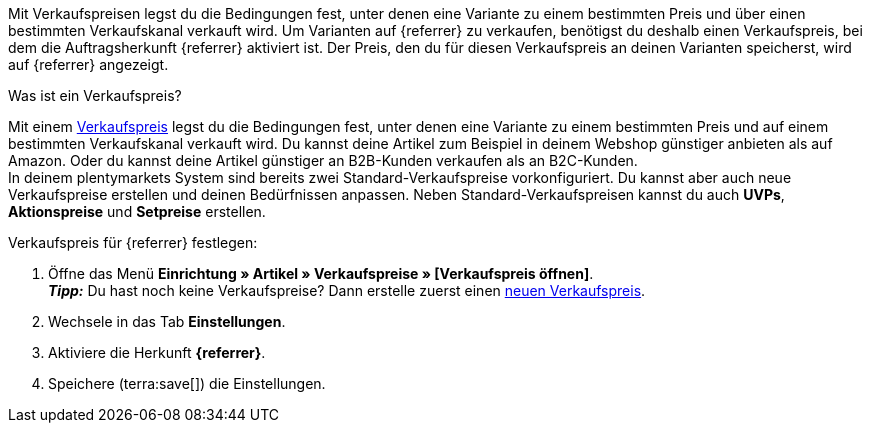 Mit Verkaufspreisen legst du die Bedingungen fest, unter denen eine Variante zu einem bestimmten Preis und über einen bestimmten Verkaufskanal verkauft wird. Um Varianten auf {referrer} zu verkaufen, benötigst du deshalb einen Verkaufspreis, bei dem die Auftragsherkunft {referrer} aktiviert ist. Der Preis, den du für diesen Verkaufspreis an deinen Varianten speicherst, wird auf {referrer} angezeigt.

[.collapseBox]
.Was ist ein Verkaufspreis?
--
Mit einem xref:artikel:preise.adoc#100[Verkaufspreis] legst du die Bedingungen fest, unter denen eine Variante zu einem bestimmten Preis und auf einem bestimmten Verkaufskanal verkauft wird. Du kannst deine Artikel zum Beispiel in deinem Webshop günstiger anbieten als auf Amazon. Oder du kannst deine Artikel günstiger an B2B-Kunden verkaufen als an B2C-Kunden. +
In deinem plentymarkets System sind bereits zwei Standard-Verkaufspreise vorkonfiguriert. Du kannst aber auch neue Verkaufspreise erstellen und deinen Bedürfnissen anpassen. Neben Standard-Verkaufspreisen kannst du auch *UVPs*, *Aktionspreise* und *Setpreise* erstellen.
--

ifdef::kaufland[]
*_Hinweis:_* Für Kaufland musst du zuerst einen regulären Verkaufspreis ohne *Preistyp* in plentymarkets festlegen. +
Wenn du für Kaufland einen *UVP* verwenden möchtest, musst du den *UVP* erst in deinem Konto bei Kaufland freischalten. Erstelle danach in plentymarkets einen Verkaufspreis mit dem Preistyp *UVP* und aktiviere die Herkunft *Kaufland.de*.
endif::kaufland[]

[.instruction]
Verkaufspreis für {referrer} festlegen:

. Öffne das Menü *Einrichtung » Artikel » Verkaufspreise » [Verkaufspreis öffnen]*. +
*_Tipp:_* Du hast noch keine Verkaufspreise? Dann erstelle zuerst einen xref:artikel:preise.adoc#100[neuen Verkaufspreis].
. Wechsele in das Tab *Einstellungen*.
. Aktiviere die Herkunft *{referrer}*. +
ifdef::zalando[*_Wichtig:_* Aktiviere die Herkunft *Zalando*. Die Unterherkünfte für die einzelnen Zalando-Plattformen (Zalando DE, Zalando NL usw.) werden ignoriert.]
ifdef::mirakl-verkaufspreis[]
. Aktiviere die Herkunft *Mirakl*.
endif::mirakl-verkaufspreis[]
. Speichere (terra:save[]) die Einstellungen.

////
:referrer-price: xxxx
////
